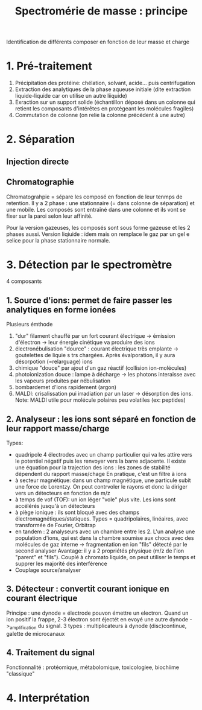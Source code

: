 :PROPERTIES:
:ID:       e1c16121-02b4-49d4-b99d-531337d1e54b
:END:
#+title: Spectromérie de masse : principe
#+filetags: biochimie


Identification de différents composer en fonction de leur masse et charge
* 1. Pré-traitement
1. Précipitation des protéine: chélation, solvant, acide... puis centrifugation
2. Extraction des analytiques de la phase aqueuse initiale (dite extraction liquide-liquide car on utilise un autre liiquide)
3. Exraction sur un support solide (échantillon déposé dans un colonne qui retient les composants d'intérêtes en protégeant les molécules fragiles)
4. Commutation de colonne (on relie la colonne précédent à une autre)

* 2. Séparation
** Injection directe
** Chromatographie
Chromatograhpie = sépare les composé en fonction de leur tenmps de retention. Il y a 2 phase : une stationnaire (= dans colonne de séparation) et une mobile.
Les composés sont entraîné dans une colonne et ils vont se fixer sur la paroi selon leur affinité.

Pour la version gazeuses, les composés sont sous forme gazeuse et les 2 phases aussi.
Version liqiuide : idem mais on remplace le gaz par un gel e selice pour la phase stationnaire normale.
* 3. Détection par le spectromètre
4 composants
** 1. Source d'ions: permet de faire passer les analytiques en forme ionées
Plusieurs émthode
1. "dur" filament chauffé par un fort courant électrique -> émission d'électron -> leur énergie cinétique va produire des ions
2. électronébulisation "dource" : courant électrique très emplante -> goutelettes de liquie s trs chargées. Après évalporation, il y aura désorpotion (=relarguage) ions
3. chimique "douce" par ajout d'un gaz réactif (collision ion-molécules)
4. photoionization douce : lampe à décharge -> les photons interaisse avec les vapeurs produites par nébulisation
5. bombardemet d'ions rapidement (argon)
6. MALDI: crisalissation pui irradiation par un laser -> désorption des ions. Note: MALDI utile pour molécule polaires peu volatiles (ex: peptides)
** 2. Analyseur : les ions sont séparé en fonction de leur rapport masse/charge
Types:
- quadripole  4 électrodes avec un champ particulier qui va les attire vers le potentiel négatif puis les renvoyer vers la barre adjacente. Il existe une équation pour la trajection des ions : les zones de stabilité dépendent du rapport masse/chage
  En pratique, c'est un filtre à ions
- à secteur magnétique: dans un champ magnétique, une particule subit une force de Lorentzy. On peut contrvoler le rayons et donc la diriger vers un détecteurs en fonction de m/z
- à temps de vof (TOF): un ion léger "vole" plus vite. Les ions sont accélérés jusqu'à un détecteurs
- à piège ionique : ils sont bloqué avec des champs électromagnétiques/statiques. Types = quadripolaires, linéaires, avec transformée de Fourier, Orbitrap
- en tandem : 2 analyseurs avec un chambre entre les 2. L'un analyse une population d'ions, qui est dans la chambre soumise aux chocs avec des molécules de gaz interne -> fragmentation en ion "fils" détecté par le second analyser
  Avantage: il y a 2 propriétés physique (m/z de l'ion "parent" et "fils"). Couplé à chromato liquide, on peut utiliser le temps et supprer les majorité des interférence
- Couplage source/analyser
** 3. Détecteur : convertit courant ionique en courant électrique
Principe : une dynode = électrode pouvon émettre un electron. Quand un ion positif la frappe, 2-3 électron sont éjectét en evoyé une autre dynode ->_amplification du signal.
3 types : multiplicateurs à dynode (disc)continue, galette de microcanaux
** 4. Traitement du signal
Fonctionnalité : protéomique, métabolomique, toxicologiee, biochiime "classique"
* 4. Interprétation
